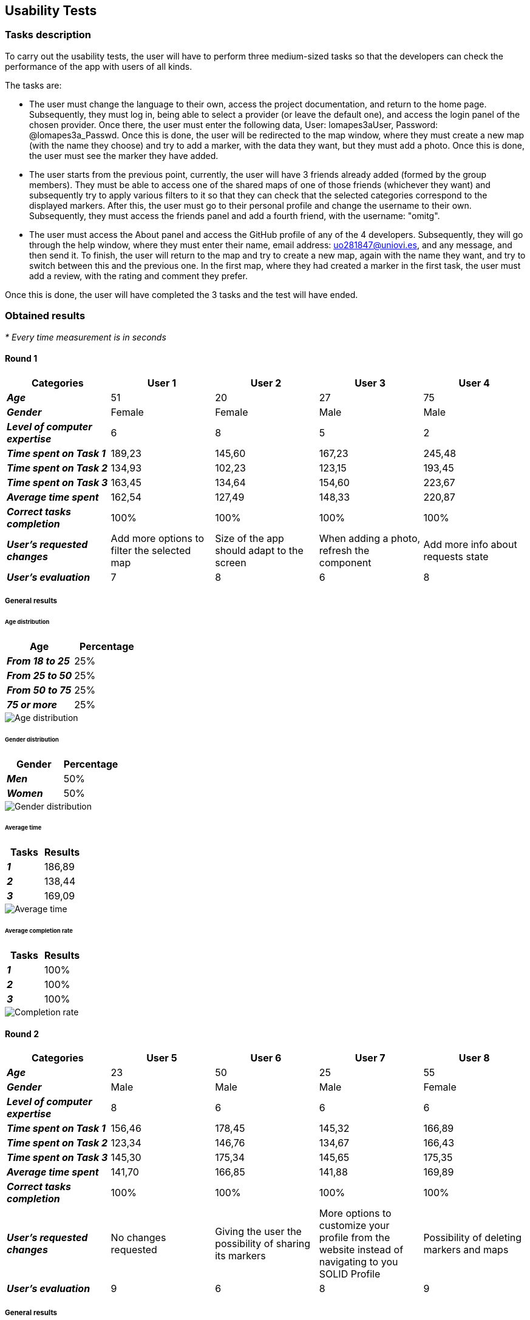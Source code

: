 == Usability Tests

=== Tasks description

To carry out the usability tests, the user will have to perform three medium-sized tasks so that the developers can check the performance of the app with users of all kinds.

The tasks are:

* The user must change the language to their own, access the project documentation, and return to the home page.
Subsequently, they must log in, being able to select a provider (or leave the default one), and access the login panel of the chosen provider.
Once there, the user must enter the following data, User: lomapes3aUser, Password: @lomapes3a_Passwd.
Once this is done, the user will be redirected to the map window, where they must create a new map (with the name they choose)
and try to add a marker, with the data they want, but they must add a photo. Once this is done, the user must see the marker they have added.

* The user starts from the previous point, currently, the user will have 3 friends already added (formed by the group members).
They must be able to access one of the shared maps of one of those friends (whichever they want) and subsequently try to apply various
filters to it so that they can check that the selected categories correspond to the displayed markers. After this, the user must go to
their personal profile and change the username to their own. Subsequently, they must access the friends panel and add a fourth friend,
with the username: "omitg".

* The user must access the About panel and access the GitHub profile of any of the 4 developers. Subsequently, they will go through
the help window, where they must enter their name, email address: uo281847@uniovi.es, and any message, and then send it.
To finish, the user will return to the map and try to create a new map, again with the name they want, and try to switch
between this and the previous one. In the first map, where they had created a marker in the first task, the user must add a review,
with the rating and comment they prefer.

Once this is done, the user will have completed the 3 tasks and the test will have ended.

=== Obtained results
_* Every time measurement is in seconds_

==== Round 1

|===
| Categories | User 1 | User 2 | User 3 | User 4

| *_Age_*
| 51
| 20
| 27
| 75

| *_Gender_*
| Female
| Female
| Male
| Male

| *_Level of computer expertise_*
| 6
| 8
| 5
| 2

| *_Time spent on Task 1_*
| 189,23
| 145,60
| 167,23
| 245,48

| *_Time spent on Task 2_*
| 134,93
| 102,23
| 123,15
| 193,45

| *_Time spent on Task 3_*
| 163,45
| 134,64
| 154,60
| 223,67

| *_Average time spent_*
| 162,54
| 127,49
| 148,33
| 220,87

| *_Correct tasks completion_*
| 100%
| 100%
| 100%
| 100%

| *_User's requested changes_*
| Add more options to filter the selected map
| Size of the app should adapt to the screen
| When adding a photo, refresh the component
| Add more info about requests state

| *_User's evaluation_*
| 7
| 8
| 6
| 8
|===

===== General results

====== Age distribution
|===
| Age | Percentage

| *_From 18 to 25_*
| 25%

| *_From 25 to 50_*
| 25%

| *_From 50 to 75_*
| 25%

| *_75 or more_*
| 25%
|===
:imagesdir: ./images
image::round1_age.png[Age distribution]

====== Gender distribution
|===
| Gender | Percentage

| *_Men_*
| 50%

| *_Women_*
| 50%
|===
image::round1_gender.png[Gender distribution]

====== Average time
|===
| Tasks | Results

| *_1_*
| 186,89

| *_2_*
| 138,44

| *_3_*
| 169,09
|===
image::round1_time.png[Average time]

====== Average completion rate
|===
| Tasks | Results

| *_1_*
| 100%

| *_2_*
| 100%

| *_3_*
| 100%
|===
image::round1_completion.png[Completion rate]

==== Round 2

|===
| Categories | User 5 | User 6 | User 7 | User 8

| *_Age_*
| 23
| 50
| 25
| 55

| *_Gender_*
| Male
| Male
| Male
| Female

| *_Level of computer expertise_*
| 8
| 6
| 6
| 6

| *_Time spent on Task 1_*
| 156,46
| 178,45
| 145,32
| 166,89

| *_Time spent on Task 2_*
| 123,34
| 146,76
| 134,67
| 166,43

| *_Time spent on Task 3_*
| 145,30
| 175,34
| 145,65
| 175,35

| *_Average time spent_*
| 141,70
| 166,85
| 141,88
| 169,89

| *_Correct tasks completion_*
| 100%
| 100%
| 100%
| 100%

| *_User's requested changes_*
| No changes requested
| Giving the user the possibility of sharing its markers
| More options to customize your profile from the website instead of navigating to you SOLID Profile
| Possibility of deleting markers and maps

| *_User's evaluation_*
| 9
| 6
| 8
| 9
|===

===== General results

====== Age distribution
|===
| Age | Percentage

| *_From 18 to 25_*
| 50%

| *_From 25 to 50_*
| 25%

| *_From 50 to 75_*
| 25%

| *_75 or more_*
| 0%
|===
:imagesdir: ./images
image::round2_age.png[Age distribution]

====== Gender distribution
|===
| Gender | Percentage

| *_Men_*
| 75%

| *_Women_*
| 25%
|===
image::round2_gender.png[Gender distribution]

====== Average time
|===
| Tasks | Results

| *_1_*
| 162,03

| *_2_*
| 142,80

| *_3_*
| 160,41
|===
image::round2_time.png[Average time]

====== Average completion rate
|===
| Tasks | Results

| *_1_*
| 100%

| *_2_*
| 100%

| *_3_*
| 100%
|===
image::round2_completion.png[Completion rate]

==== Round 3

|===
| Categories | User 9 | User 10 | User 11 | User 12

| *_Age_*
| 27
| 20
| 38
| 54

| *_Gender_*
| Male
| Male
| Female
| Male

| *_Level of computer expertise_*
| 4
| 10
| 6
| 5

| *_Time spent on Task 1_*
| 164,24
| 112,13
| 145,32
| 167,89

| *_Time spent on Task 2_*
| 134,25
| 103,86
| 134,67
| 166,43

| *_Time spent on Task 3_*
| 157,78
| 121,34
| 164,78
| 178,42

| *_Average time spent_*
| 152,09
| 112,44
| 148,25
| 170,91

| *_Correct tasks completion_*
| 100%
| 100%
| 100%
| 100%

| *_User's requested changes_*
| Possibility of uploading more than one photo
| Give the user the possibility of adding videos to markers
| The user would like to have the optional functionality of routes
| Add a feature where the user can see its near markers

| *_User's evaluation_*
| 9
| 6
| 9
| 10
|===

===== General results

====== Age distribution
|===
| Age | Percentage

| *_From 18 to 25_*
| 25%

| *_From 25 to 50_*
| 50%

| *_From 50 to 75_*
| 25%

| *_75 or more_*
| 0%
|===
:imagesdir: ./images
image::round3_age.png[Age distribution]

====== Gender distribution
|===
| Gender | Percentage

| *_Men_*
| 75%

| *_Women_*
| 25%
|===
image::round3_gender.png[Gender distribution]

====== Average time
|===
| Tasks | Results

| *_1_*
| 147,40

| *_2_*
| 134,80

| *_3_*
| 155,58
|===
image::round3_time.png[Average time]

====== Average completion rate
|===
| Tasks | Results

| *_1_*
| 100%

| *_2_*
| 100%

| *_3_*
| 100%
|===
image::round3_completion.png[Completion rate]